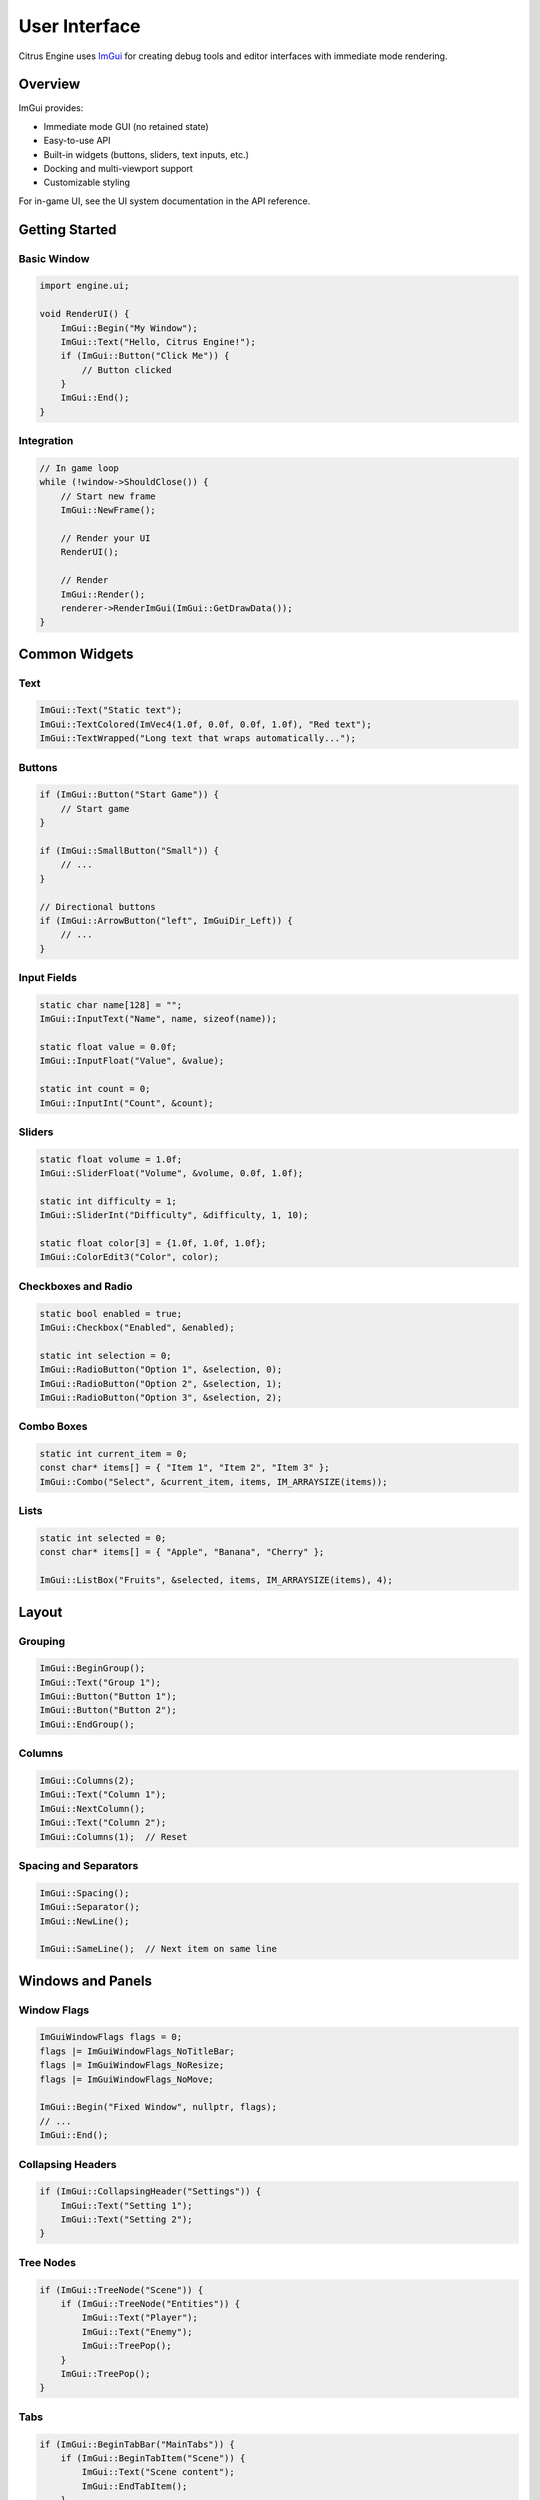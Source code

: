 User Interface
==============

Citrus Engine uses `ImGui <https://github.com/ocornut/imgui>`_ for creating
debug tools and editor interfaces with immediate mode rendering.

Overview
--------

ImGui provides:

* Immediate mode GUI (no retained state)
* Easy-to-use API
* Built-in widgets (buttons, sliders, text inputs, etc.)
* Docking and multi-viewport support
* Customizable styling

For in-game UI, see the UI system documentation in the API reference.

Getting Started
---------------

Basic Window
~~~~~~~~~~~~

.. code-block:: cpp

   import engine.ui;
   
   void RenderUI() {
       ImGui::Begin("My Window");
       ImGui::Text("Hello, Citrus Engine!");
       if (ImGui::Button("Click Me")) {
           // Button clicked
       }
       ImGui::End();
   }

Integration
~~~~~~~~~~~

.. code-block:: cpp

   // In game loop
   while (!window->ShouldClose()) {
       // Start new frame
       ImGui::NewFrame();
       
       // Render your UI
       RenderUI();
       
       // Render
       ImGui::Render();
       renderer->RenderImGui(ImGui::GetDrawData());
   }

Common Widgets
--------------

Text
~~~~

.. code-block:: cpp

   ImGui::Text("Static text");
   ImGui::TextColored(ImVec4(1.0f, 0.0f, 0.0f, 1.0f), "Red text");
   ImGui::TextWrapped("Long text that wraps automatically...");

Buttons
~~~~~~~

.. code-block:: cpp

   if (ImGui::Button("Start Game")) {
       // Start game
   }
   
   if (ImGui::SmallButton("Small")) {
       // ...
   }
   
   // Directional buttons
   if (ImGui::ArrowButton("left", ImGuiDir_Left)) {
       // ...
   }

Input Fields
~~~~~~~~~~~~

.. code-block:: cpp

   static char name[128] = "";
   ImGui::InputText("Name", name, sizeof(name));
   
   static float value = 0.0f;
   ImGui::InputFloat("Value", &value);
   
   static int count = 0;
   ImGui::InputInt("Count", &count);

Sliders
~~~~~~~

.. code-block:: cpp

   static float volume = 1.0f;
   ImGui::SliderFloat("Volume", &volume, 0.0f, 1.0f);
   
   static int difficulty = 1;
   ImGui::SliderInt("Difficulty", &difficulty, 1, 10);
   
   static float color[3] = {1.0f, 1.0f, 1.0f};
   ImGui::ColorEdit3("Color", color);

Checkboxes and Radio
~~~~~~~~~~~~~~~~~~~~

.. code-block:: cpp

   static bool enabled = true;
   ImGui::Checkbox("Enabled", &enabled);
   
   static int selection = 0;
   ImGui::RadioButton("Option 1", &selection, 0);
   ImGui::RadioButton("Option 2", &selection, 1);
   ImGui::RadioButton("Option 3", &selection, 2);

Combo Boxes
~~~~~~~~~~~

.. code-block:: cpp

   static int current_item = 0;
   const char* items[] = { "Item 1", "Item 2", "Item 3" };
   ImGui::Combo("Select", &current_item, items, IM_ARRAYSIZE(items));

Lists
~~~~~

.. code-block:: cpp

   static int selected = 0;
   const char* items[] = { "Apple", "Banana", "Cherry" };
   
   ImGui::ListBox("Fruits", &selected, items, IM_ARRAYSIZE(items), 4);

Layout
------

Grouping
~~~~~~~~

.. code-block:: cpp

   ImGui::BeginGroup();
   ImGui::Text("Group 1");
   ImGui::Button("Button 1");
   ImGui::Button("Button 2");
   ImGui::EndGroup();

Columns
~~~~~~~

.. code-block:: cpp

   ImGui::Columns(2);
   ImGui::Text("Column 1");
   ImGui::NextColumn();
   ImGui::Text("Column 2");
   ImGui::Columns(1);  // Reset

Spacing and Separators
~~~~~~~~~~~~~~~~~~~~~~

.. code-block:: cpp

   ImGui::Spacing();
   ImGui::Separator();
   ImGui::NewLine();
   
   ImGui::SameLine();  // Next item on same line

Windows and Panels
------------------

Window Flags
~~~~~~~~~~~~

.. code-block:: cpp

   ImGuiWindowFlags flags = 0;
   flags |= ImGuiWindowFlags_NoTitleBar;
   flags |= ImGuiWindowFlags_NoResize;
   flags |= ImGuiWindowFlags_NoMove;
   
   ImGui::Begin("Fixed Window", nullptr, flags);
   // ...
   ImGui::End();

Collapsing Headers
~~~~~~~~~~~~~~~~~~

.. code-block:: cpp

   if (ImGui::CollapsingHeader("Settings")) {
       ImGui::Text("Setting 1");
       ImGui::Text("Setting 2");
   }

Tree Nodes
~~~~~~~~~~

.. code-block:: cpp

   if (ImGui::TreeNode("Scene")) {
       if (ImGui::TreeNode("Entities")) {
           ImGui::Text("Player");
           ImGui::Text("Enemy");
           ImGui::TreePop();
       }
       ImGui::TreePop();
   }

Tabs
~~~~

.. code-block:: cpp

   if (ImGui::BeginTabBar("MainTabs")) {
       if (ImGui::BeginTabItem("Scene")) {
           ImGui::Text("Scene content");
           ImGui::EndTabItem();
       }
       if (ImGui::BeginTabItem("Inspector")) {
           ImGui::Text("Inspector content");
           ImGui::EndTabItem();
       }
       ImGui::EndTabBar();
   }

Debug Tools
-----------

Performance Monitor
~~~~~~~~~~~~~~~~~~~

.. code-block:: cpp

   ImGui::Begin("Performance");
   ImGui::Text("FPS: %.1f", ImGui::GetIO().Framerate);
   ImGui::PlotLines("Frame Times", frame_times, 100);
   ImGui::End();

Entity Inspector
~~~~~~~~~~~~~~~~

.. code-block:: cpp

   ImGui::Begin("Entity Inspector");
   
   if (selected_entity) {
       ImGui::Text("Entity: %s", selected_entity.GetName());
       
       if (auto* transform = selected_entity.GetComponent<Transform>()) {
           ImGui::DragFloat3("Position", &transform->position.x);
           ImGui::DragFloat4("Rotation", &transform->rotation.x);
           ImGui::DragFloat3("Scale", &transform->scale.x);
       }
   }
   
   ImGui::End();

Console
~~~~~~~

.. code-block:: cpp

   ImGui::Begin("Console");
   
   // Log output
   ImGui::BeginChild("ScrollingRegion", ImVec2(0, -30));
   for (auto& log : console_logs) {
       ImGui::TextUnformatted(log.c_str());
   }
   ImGui::EndChild();
   
   // Input
   static char input[256] = "";
   if (ImGui::InputText("Command", input, sizeof(input), 
                        ImGuiInputTextFlags_EnterReturnsTrue)) {
       // Execute command
       ExecuteCommand(input);
       input[0] = '\0';
   }
   
   ImGui::End();

Styling
-------

Colors
~~~~~~

.. code-block:: cpp

   ImGui::PushStyleColor(ImGuiCol_Button, ImVec4(1.0f, 0.0f, 0.0f, 1.0f));
   ImGui::Button("Red Button");
   ImGui::PopStyleColor();

Custom Style
~~~~~~~~~~~~

.. code-block:: cpp

   ImGuiStyle& style = ImGui::GetStyle();
   style.WindowRounding = 5.0f;
   style.FrameRounding = 3.0f;
   style.Colors[ImGuiCol_WindowBg] = ImVec4(0.1f, 0.1f, 0.1f, 0.9f);

Fonts
~~~~~

.. code-block:: cpp

   ImGuiIO& io = ImGui::GetIO();
   ImFont* font = io.Fonts->AddFontFromFileTTF("assets/fonts/Roboto.ttf", 16.0f);
   
   // Use font
   ImGui::PushFont(font);
   ImGui::Text("Custom font");
   ImGui::PopFont();

Best Practices
--------------

1. **Static variables**: Use static variables for widget state
2. **Unique IDs**: Use ``##`` for invisible IDs when needed
3. **Begin/End pairs**: Always match Begin/End calls
4. **Performance**: Minimize widget creation in hot loops
5. **Input handling**: Check ``WantCaptureMouse`` and ``WantCaptureKeyboard``

Input Handling
--------------

Checking Input Capture
~~~~~~~~~~~~~~~~~~~~~~~

.. code-block:: cpp

   ImGuiIO& io = ImGui::GetIO();
   
   // Don't process game input if ImGui wants the mouse
   if (!io.WantCaptureMouse) {
       // Handle game mouse input
   }
   
   // Don't process game input if ImGui wants the keyboard
   if (!io.WantCaptureKeyboard) {
       // Handle game keyboard input
   }

Examples
--------

Simple Editor
~~~~~~~~~~~~~

.. code-block:: cpp

   void RenderEditor() {
       // Main menu bar
       if (ImGui::BeginMainMenuBar()) {
           if (ImGui::BeginMenu("File")) {
               if (ImGui::MenuItem("New")) { /* ... */ }
               if (ImGui::MenuItem("Open")) { /* ... */ }
               if (ImGui::MenuItem("Save")) { /* ... */ }
               ImGui::EndMenu();
           }
           ImGui::EndMainMenuBar();
       }
       
       // Scene hierarchy
       ImGui::Begin("Scene");
       for (auto& entity : scene.GetEntities()) {
           if (ImGui::Selectable(entity.GetName().c_str())) {
               selected_entity = entity;
           }
       }
       ImGui::End();
       
       // Properties panel
       ImGui::Begin("Properties");
       if (selected_entity) {
           RenderEntityProperties(selected_entity);
       }
       ImGui::End();
   }

See Also
--------

* `ImGui Documentation <https://github.com/ocornut/imgui/wiki>`_
* `ImGui Demo <https://github.com/ocornut/imgui/blob/master/imgui_demo.cpp>`_
* :doc:`../api/ui` - UI API reference
